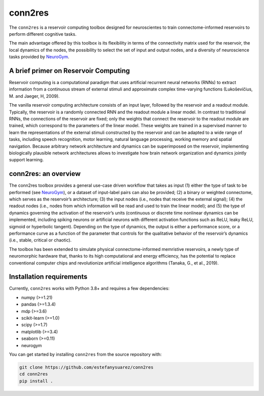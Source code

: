 conn2res
=========

The ``conn2res`` is a reservoir computing toolbox designed 
for neuroscientes to train connectome-informed reservoirs
to perform different cognitive tasks.

The main advantage offered by this toolbox is its flexibility in 
terms of the connectivity matrix used for the reservoir, the local dynamics 
of the nodes, the possibility to select the set of input and output nodes, and 
a diversity of neuroscience tasks provided by `NeuroGym <https://github.com/neurogym/neurogym>`__.


A brief primer on Reservoir Computing 
-------------------------------------

Reservoir computing is a computational paradigm that uses artificial recurrent 
neural networks (RNNs) to extract information from a continuous stream of 
external stimuli and approximate complex time-varying functions 
(Lukoševičius, M. and Jaeger, H, 2009). 

The vanilla reservoir computing architecture consists of an input layer, followed 
by the reservoir and a readout module. Typically, the reservoir is a randomly 
connected RNN and the readout module a linear model. In contrast to traditional RNNs, 
the connections of the reservoir are fixed; only the weights that connect the 
reservoir to the readout module are trained, which correspond to the parameters of 
the linear model. These weights are trained in a supervised manner to learn the 
representations of the external stimuli constructed by the reservoir and can be 
adapted to a wide range of tasks, including speech recognition, motor learning, 
natural language processing, working memory and spatial navigation. Because 
arbitrary network architecture and dynamics can be superimposed on the reservoir, 
implementing biologically plausible network architectures allows to investigate 
how brain network organization and dynamics jointly support learning.


conn2res: an overview
---------------------

The conn2res toolbox provides a general use-case driven workflow that takes as 
input (1) either the type of task to be performed (see `NeuroGym 
<https://github.com/neurogym/neurogym>`__), or a dataset of input-label pairs 
can also be provided; (2) a binary or weighted connectome, which serves as the 
reservoir’s architecture; (3) the input nodes (i.e., nodes that receive the 
external signal); (4) the readout nodes (i.e., nodes from which information 
will be read and used to train the linear model); and (5) the type of dynamics 
governing the activation of the reservoir’s units (continuous or discrete time 
nonlinear dynamics can be implemented, including spiking neurons or artificial 
neurons with different activation functions such as ReLU, leaky ReLU, sigmoid 
or hyperbolic tangent). Depending on the type of dynamics, the output is either 
a performance score, or a performance curve as a function of the parameter that
controls for the qualitative behavior of the reservoir’s dynamics (i.e., stable, 
critical or chaotic).

.. image:: https://github.com/estefanysuarez/conn2res/blob/master/Fig1.png

The toolbox has been extended to simulate physical connectome-informed 
memristive reservoirs, a newly type of neuromorphic hardware that, thanks to 
its high computational and energy efficiency, has the potential to replace 
conventional computer chips and revolutionize artificial intelligence algorithms 
(Tanaka, G., et al., 2019).


Installation requirements
-------------------------

Currently, ``conn2res`` works with Python 3.8+ and requires a few
dependencies:

- numpy (>=1.21)
- pandas (>=1.3.4)
- mdp (>=3.6)
- scikit-learn (>=1.0)
- scipy (>=1.7)
- matplotlib (>=3.4)
- seaborn (>=0.11)
- neurogym

You can get started by installing ``conn2res`` from the source repository
with:

.. code-block:: bash

    git clone https://github.com/estefanysuarez/conn2res
    cd conn2res
    pip install .





